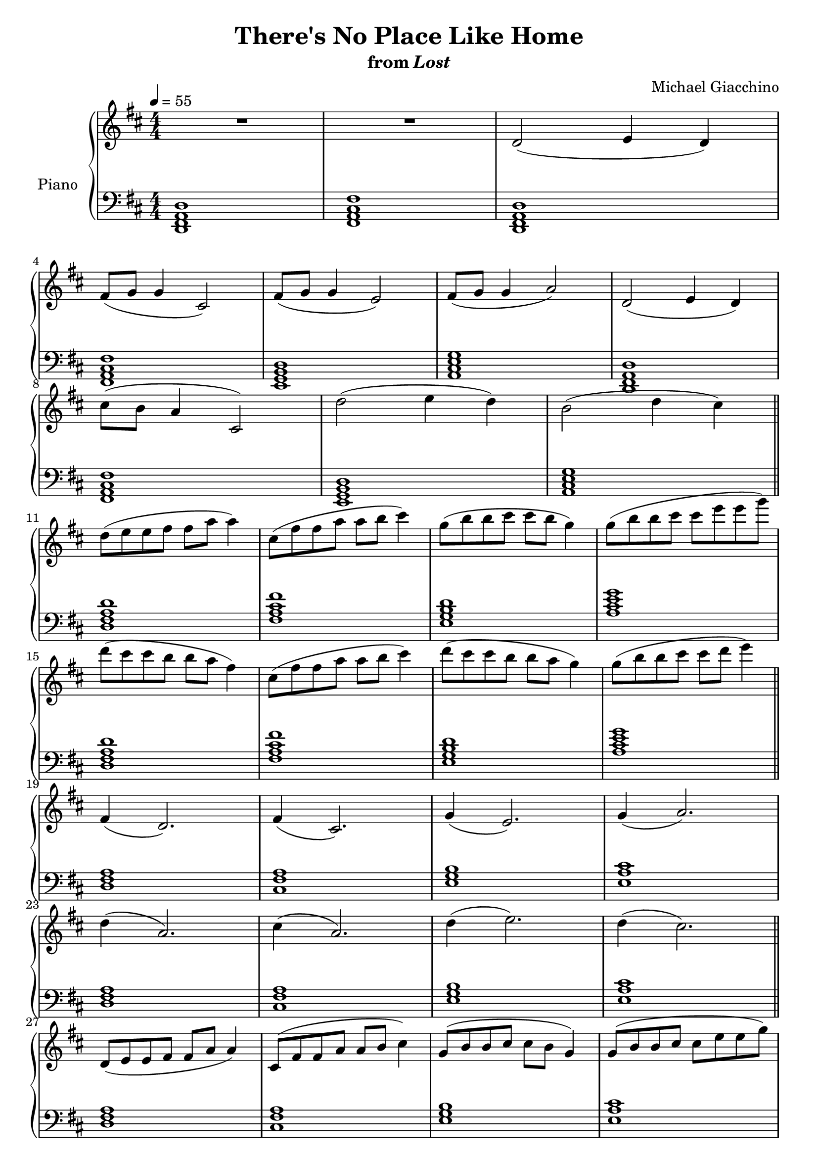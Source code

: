 \version "2.12.2"

\header {
  title = "There's No Place Like Home"
  subtitle = \markup { "from" \italic "Lost" }
  composer = "Michael Giacchino"
}

global = {
  \tempo 4 = 55
  \key d \major
  \time 4/4
  \numericTimeSignature
  s1*10
  \bar "||"
  s1*8
  \bar "||"
  s1*8
  \bar "||"
  s1*12
  \bar "|."
}

upper = \relative c' {
  \clef treble
  R1*2
  d2( e4 d)
  \break
  fis8( g g4 cis,2)
  fis8( g g4 e2)
  fis8( g g4 a2)
  d,2( e4 d)
  \break

  cis'8( b a4 cis,2)
  d'2( e4 d)
  b2( d4 cis)
  \break

  d8( e e fis fis a a4)
  cis,8( fis fis a a b cis4)
  g8( b b cis cis b g4)
  g8( b b cis cis e e g)
  \break

  d( cis cis b b a fis4)
  cis8( fis fis a a b cis4)
  d8( cis cis b b a g4)
  g8( b b cis cis d e4)
  \break

  fis,,4( d2.)
  fis4( cis2.)
  g'4( e2.)
  g4( a2.)
  \break

  d4( a2.)
  cis4( a2.)
  d4( e2.)
  d4( cis2.)
  \break

  d,8( e e fis fis a a4)
  cis,8( fis fis a a b cis4)
  g8( b b cis cis b g4)
  g8( b b cis cis e e g)
  \break

  d( cis cis b b a fis4)
  cis'8( b a4 cis,2)
  d'2( e4 d)
  b2( d4 cis)
  \break

  d1
  d'8 cis cis b~ b2
  d,8 cis cis b~ b2
  R1
}

triads = {
  <d fis a>
  <cis fis a>
  <e g b>
  <e a cis>
}

tetrads = {
  <d fis a d>
  <fis a cis fis>
  <e g b d>
  <a cis e g>
}

lower = \relative c, {
  \clef bass
  <d fis a d>1
  <fis a cis fis>

  \relative c, { \tetrads }
  \relative c, { \tetrads }
  \relative c { \tetrads }
  \relative c { \tetrads }
  \relative c { \triads }
  \relative c { \triads }
  \relative c { \triads }

  <d fis a>
  <cis fis a>
  <e g b>
  <e a cis>~

  <e a cis>
  R1*2
  d1
}

dynamics = {
  s1*10
  s8\mf\< s8*6 s8\!
  s1*6
  s8\> s8*6 s8\!
  s1*8
  s8\mf\< s8*6 s8\!
  s1*4
  s8\> s8 s4 s2\!
  s1*3
  s1\p
}

pedal = {
}

\score {
  \new PianoStaff = "PianoStaff_pf" <<
    \set PianoStaff.instrumentName = #"Piano"
    \new Staff = "Staff_pfUpper" << \global \upper >>
    \new Dynamics = "Dynamics_pf" \dynamics
    \new Staff = "Staff_pfLower" << \global \lower >>
    \new Dynamics = "pedal" \pedal
  >>

  \layout {
    % define Dynamics context
    \context {
      \type "Engraver_group"
      \name Dynamics
      \alias Voice
      \consists "Output_property_engraver"
      \consists "Piano_pedal_engraver"
      \consists "Script_engraver"
      \consists "New_dynamic_engraver"
      \consists "Dynamic_align_engraver"
      \consists "Text_engraver"
      \consists "Skip_event_swallow_translator"
      \consists "Axis_group_engraver"

      % keep spanners and text in the middle
      \override DynamicLineSpanner #'Y-offset = #0
      \override TextScript #'Y-offset = #-0.5

      \override TextScript #'font-shape = #'italic
      \override VerticalAxisGroup #'minimum-Y-extent = #'(-1 . 1)
      \override DynamicText #'extra-spacing-width = #'(0 . 0)

      % XXX: this seems to have no effect, so hairpins are still not
      % padded enough
      \override Hairpin #'bound-padding = #2.0
    }
    % modify PianoStaff context to accept Dynamics context
    \context {
      \PianoStaff
      \accepts Dynamics
    }
  }
}

\score {
  \unfoldRepeats {
    \new PianoStaff = "PianoStaff_pf" <<
      \new Staff = "Staff_pfUpper" << \global \upper \dynamics \pedal >>
      \new Staff = "Staff_pfLower" << \global \lower \dynamics \pedal >>
    >>
  }
  \midi {
    % the following is a workaround to prevent multiple voices from being
    % lumped into the same channel, which would inhibit overlapping notes
    \context {
      \Staff \remove "Staff_performer"
    }
    \context {
      \Voice \consists "Staff_performer"
    }
  }
}
